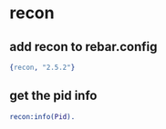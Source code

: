 * recon
:PROPERTIES:
:CUSTOM_ID: recon
:END:
** add recon to rebar.config
:PROPERTIES:
:CUSTOM_ID: add-recon-to-rebar.config
:END:
#+begin_src erlang
{recon, "2.5.2"}
#+end_src

** get the pid info
:PROPERTIES:
:CUSTOM_ID: get-the-pid-info
:END:
#+begin_src erlang
recon:info(Pid).
#+end_src
